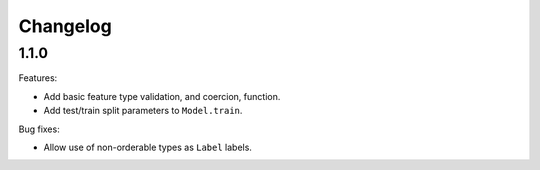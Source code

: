 Changelog
=========

1.1.0
-----

Features:

- Add basic feature type validation, and coercion, function.
- Add test/train split parameters to ``Model.train``.

Bug fixes:

- Allow use of non-orderable types as ``Label`` labels.
